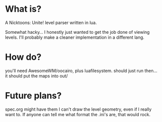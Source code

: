 * What is?
A Nicktoons: Unite! level parser written in lua.

Somewhat hacky...
I honestly just wanted to get the job done of viewing levels.
I'll probably make a cleaner implementation in a different lang.

* How do?
you'll need AwesomeWM/oocairo, plus luafilesystem.
should just run then...it should put the maps into out/

* Future plans?
spec.org might have them
I can't draw the level geometry, even if I really want to.
If anyone can tell me what format the .ini's are, that would rock.
